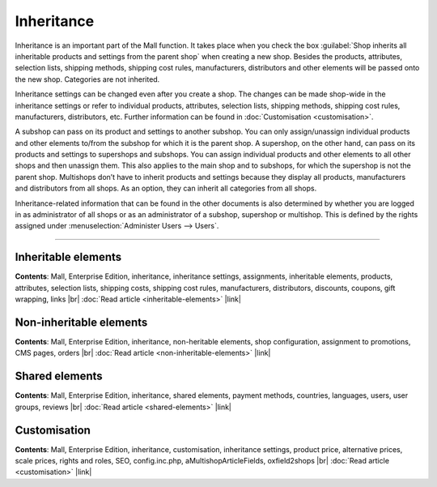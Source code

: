 ﻿Inheritance
===========

Inheritance is an important part of the Mall function. It takes place when you check the box :guilabel:`Shop inherits all inheritable products and settings from the parent shop` when creating a new shop. Besides the products, attributes, selection lists, shipping methods, shipping cost rules, manufacturers, distributors and other elements will be passed onto the new shop. Categories are not inherited.

.. image:: ../../../media/screenshots/oxbago01.png
   :alt: Create new shop with inheritance
   :height: 343
   :width: 650

Inheritance settings can be changed even after you create a shop. The changes can be made shop-wide in the inheritance settings or refer to individual products, attributes, selection lists, shipping methods, shipping cost rules, manufacturers, distributors, etc. Further information can be found in :doc:`Customisation <customisation>`.

A subshop can pass on its product and settings to another subshop. You can only assign/unassign individual products and other elements to/from the subshop for which it is the parent shop. A supershop, on the other hand, can pass on its products and settings to supershops and subshops. You can assign individual products and other elements to all other shops and then unassign them. This also applies to the main shop and to subshops, for which the supershop is not the parent shop. Multishops don’t have to inherit products and settings because they display all products, manufacturers and distributors from all shops. As an option, they can inherit all categories from all shops.

Inheritance-related information that can be found in the other documents is also determined by whether you are logged in as administrator of all shops or as an administrator of a subshop, supershop or multishop. This is defined by the rights assigned under :menuselection:`Administer Users --> Users`.

-----------------------------------------------------------------------------------------

Inheritable elements
--------------------
**Contents**: Mall, Enterprise Edition, inheritance, inheritance settings, assignments, inheritable elements, products, attributes, selection lists, shipping costs, shipping cost rules, manufacturers, distributors, discounts, coupons, gift wrapping, links |br|
:doc:`Read article <inheritable-elements>` |link|

Non-inheritable elements
------------------------
**Contents**: Mall, Enterprise Edition, inheritance, non-heritable elements, shop configuration, assignment to promotions, CMS pages, orders |br|
:doc:`Read article <non-inheritable-elements>` |link|

Shared elements
---------------
**Contents**: Mall, Enterprise Edition, inheritance, shared elements, payment methods, countries, languages, users, user groups, reviews |br|
:doc:`Read article <shared-elements>` |link|

Customisation
-------------
**Contents**: Mall, Enterprise Edition, inheritance, customisation, inheritance settings, product price, alternative prices, scale prices, rights and roles, SEO, config.inc.php, aMultishopArticleFields, oxfield2shops |br|
:doc:`Read article <customisation>` |link|

.. seealso:: :doc:`Users <../../../operation/users/users>`

.. Intern: oxbago, Status: